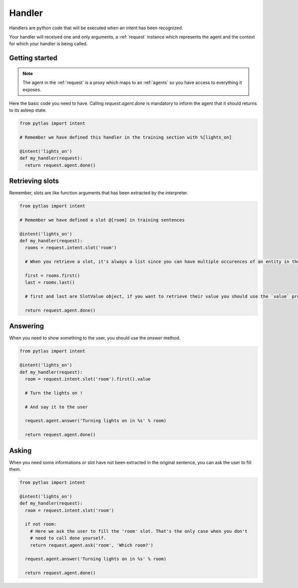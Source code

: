 .. _handler:

Handler
=======

Handlers are python code that will be executed when an intent has been recognized.

Your handler will received one and only arguments, a :ref:`request` instance which represents the agent and the context for which your handler is being called.

Getting started
---------------

.. note::

  The agent in the :ref:`request` is a proxy which maps to an :ref:`agents` so you have access to everything it exposes.

Here the basic code you need to have. Calling `request.agent.done` is mandatory to inform the agent that it should returns to its asleep state.

.. code-block:: python

  from pytlas import intent

  # Remember we have defined this handler in the training section with %[lights_on]

  @intent('lights_on')
  def my_handler(request):
    return request.agent.done()

Retrieving slots
----------------

Remember, slots are like function arguments that has been extracted by the interpreter.

.. code-block:: python

  from pytlas import intent

  # Remember we have defined a slot @[room] in training sentences

  @intent('lights_on')
  def my_handler(request):
    rooms = request.intent.slot('room')

    # When you retrieve a slot, it's always a list since you can have multiple occurences of an entity in the same sentence

    first = rooms.first()
    last = rooms.last()

    # first and last are SlotValue object, if you want to retrieve their value you should use the `value` property

    return request.agent.done()

Answering
---------

When you need to show something to the user, you should use the `answer` method.

.. code-block:: python

  from pytlas import intent

  @intent('lights_on')
  def my_handler(request):
    room = request.intent.slot('room').first().value

    # Turn the lights on !

    # And say it to the user

    request.agent.answer('Turning lights on in %s' % room)

    return request.agent.done()

Asking
------

When you need some informations or slot have not been extracted in the original sentence, you can ask the user to fill them.

.. code-block:: python

  from pytlas import intent

  @intent('lights_on')
  def my_handler(request):
    room = request.intent.slot('room')

    if not room:
      # Here we ask the user to fill the 'room' slot. That's the only case when you don't
      # need to call done yourself.
      return request.agent.ask('room', 'Which room?')

    request.agent.answer('Turning lights on in %s' % room)

    return request.agent.done()
